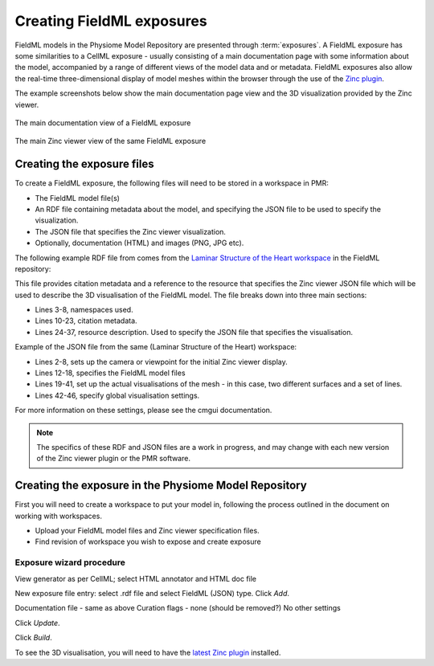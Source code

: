 ﻿.. _PMR-exposing-fieldml:

==========================
Creating FieldML exposures
==========================

.. sectionauthor:: Dougal Cowan

FieldML models in the Physiome Model Repository are presented through :term:`exposures`.  A FieldML exposure has some similarities to a CellML exposure - usually consisting of a main documentation page with some information about the model, accompanied by a range of different views of the model data and or metadata. FieldML exposures also allow the real-time three-dimensional display of model meshes within the browser through the use of the `Zinc plugin <http://www.cmiss.org/cmgui/zinc>`_.

The example screenshots below show the main documentation page view and the 3D visualization provided by the Zinc viewer.

.. figure:: /PMR/images/PMR-fieldmlexposureexample1.png
   :align: center

   The main documentation view of a FieldML exposure

.. figure:: /PMR/images/PMR-fieldmlexposureexample2.png
   :align: center

   The main Zinc viewer view of the same FieldML exposure

Creating the exposure files
===========================

To create a FieldML exposure, the following files will need to be stored in a workspace in PMR:

* The FieldML model file(s)
* An RDF file containing metadata about the model, and specifying the JSON file to be used to specify the visualization.
* The JSON file that specifies the Zinc viewer visualization.
* Optionally, documentation (HTML) and images (PNG, JPG etc).

The following example RDF file from comes from the `Laminar Structure of the Heart workspace <http://models.fieldml.org/workspace/heart>`_ in the FieldML repository:

.. code-block:: xml
   :linenos:

   <?xml version="1.0" encoding="utf-8"?>
   <rdf:RDF
         xmlns="http://www.w3.org/1999/02/22-rdf-syntax-ns#"
         xmlns:rdf="http://www.w3.org/1999/02/22-rdf-syntax-ns#"
         xmlns:dc="http://purl.org/dc/elements/1.1/"
         xmlns:dcterms="http://purl.org/dc/terms/"
         xmlns:vCard="http://www.w3.org/2001/vcard-rdf/3.0#"
         xmlns:pmr2="http://namespace.physiomeproject.org/pmr2#">
      <rdf:Description rdf:about="">
         <dc:title>
               Laminar structure of the Heart: A mathematical model.
         </dc:title>
         <dc:creator>
            <rdf:Seq>
               <rdf:li>LeGrice, I.J.</rdf:li>
               <rdf:li>Hunter, P.J.</rdf:li>
               <rdf:li>Smaill, B.H.</rdf:li>
            </rdf:Seq>
         </dc:creator>
         <dcterms:bibliographicCitation>
               American Journal of Physiology 272: H2466-H2476, 1997.
         </dcterms:bibliographicCitation>
         <dcterms:isPartOf rdf:resource="info:pmid/9176318"/>
         <pmr2:annotation rdf:parseType="Resource">
            <pmr2:type
                  rdf:resource="http://namespace.physiomeproject.org/pmr2/note#json_zinc_viewer"/>
            <pmr2:fields>
               <rdf:Bag>
                  <rdf:li rdf:parseType="Resource">
                     <pmr2:field rdf:parseType="Resource">
                        <pmr2:key>json</pmr2:key>
                        <pmr2:value>heart.json</pmr2:value>
                     </pmr2:field>
                  </rdf:li>
               </rdf:Bag>
            </pmr2:fields>
         </pmr2:annotation>
      </rdf:Description>
   </rdf:RDF>

This file provides citation metadata and a reference to the resource that specifies the Zinc viewer JSON file which will be used to describe the 3D visualisation of the FieldML model. The file breaks down into three main sections:

* Lines 3-8, namespaces used.
* Lines 10-23, citation metadata.
* Lines 24-37, resource description. Used to specify the JSON file that specifies the visualisation.

Example of the JSON file from the same (Laminar Structure of the Heart) workspace:

.. code-block:: js
   :linenos:

   {
       "View" : [
         {
         "camera" : [9.70448, -288.334, -4.43035],
         "target" : [9.70448, 6.40667, -4.43035],
         "up"     : [-1, 0, 0],
         "angle" : 40
         }
       ],
       "Models": [
           {
               "files": [
                   "heart.xml"
               ],
               "externalresources": [
                   "heart_mesh.connectivity",
                   "heart_mesh.node.coordinates"
               ],
               "graphics": [
                   {
                       "type": "surfaces",
                       "ambient" : [0.4, 0, 0.9],
                       "diffuse" : [0.4, 0,0.9],
                       "alpha" : 0.3,
                       "xiFace" : "xi3_1",
                       "coordinatesField": "heart.coordinates"
                   },
                   {
                       "type": "surfaces",
                       "ambient" : [0.3, 0, 0.3],
                       "diffuse" : [1, 0, 0],
                         "specular" : [0.5, 0.5, 0.5],
                       "shininess" : 0.5,
                       "xiFace" : "xi3_0",
                       "coordinatesField" : "heart.coordinates"
                   },
                   {
                       "type": "lines",
                       "coordinatesField" : "heart.coordinates"
                   }
               ],
               "elementDiscretization" : 8,
               "region_name" : "heart",
               "group": "Structures",
               "label": "heart",
               "load": true
           }
      ]
   }

* Lines 2-8, sets up the camera or viewpoint for the initial Zinc viewer display.
* Lines 12-18, specifies the FieldML model files
* Lines 19-41, set up the actual visualisations of the mesh - in this case, two different surfaces and a set of lines.
* Lines 42-46, specify global visualisation settings.

For more information on these settings, please see the cmgui documentation.

.. note::
   The specifics of these RDF and JSON files are a work in progress, and may change with each new version of the Zinc viewer plugin or the PMR software.


Creating the exposure in the Physiome Model Repository
======================================================

First you will need to create a workspace to put your model in, following the process outlined in the document on working with workspaces.

* Upload your FieldML model files and Zinc viewer specification files.
* Find revision of workspace you wish to expose and create exposure

Exposure wizard procedure
-------------------------

View generator as per CellML; select HTML annotator and HTML doc file

New exposure file entry: select .rdf file and select FieldML (JSON) type. Click *Add*.

Documentation file - same as above
Curation flags - none (should be removed?)
No other settings

Click *Update*.

Click *Build*.

To see the 3D visualisation, you will need to have the `latest Zinc plugin <http://www.cmiss.org/ReleaseCenter/zinc/releases>`_ installed.




